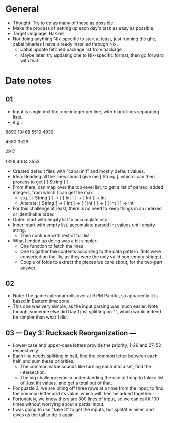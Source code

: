 * General
- Thought: Try to do as many of these as possible.
- Make the process of setting up each day's task as easy as possible.
- Target language: Haskell
- Not doing anything Nix-specific to start at least, just running the
  ghc, cabal binaries I have already installed through Nix.
  - Cabal update fetched package list from hackage.
  - Maybe later, try updating one to Nix-specific format, then go
    forward with that.
* Date notes
** 01
- Input is single text file, one integer per line, with blank lines
  separating lists.
- e.g.:
8890
13468
5519
4939

4580
3529

2917

1329
4004
3553
- Created default files with "cabal init" and mostly default values.
- Idea: Reading all the lines should give me [ String ], which I can
  then process to get [ [ String ] ]
- From there, can map over the top-level list, to get a list of
  parsed, added integers, from which I can get the max.
  - e.g. [ [ String ] ] -> [ [ Int ] ] -> [ Int ] -> Int
  - Alterate: [ String ] -> [ Int ] -> [ [ Int ] ] -> [ [ Int ] ] -> Int
- For this challenge at least, there is no need to keep things in an
  indexed or identifiable order.
- Outer: start with empty list to accumulate into
- Inner: start with empty list, accumulate parsed Int values until
  empty string.
  - Then continue with rest of full list
- What I ended up doing was a bit simpler:
  - One function to fetch the lines
  - One to gather the contents according to the data pattern. (Ints
    were converted on the fly, as they were the only valid non-empty
    strings).
  - Couple of folds to extract the pieces we care about, for the
    two-part answer.
** 02
- Note: The game calendar rolls over at 9 PM Pacific, so apparently
  it is based in Eastern time zone.
- This one was very simple, as the input parsing was much easier. Note
  though, someone else did Day 1 just splitting on "\n\n", which would
  indeed be simpler than what I did.
** 03 --- Day 3: Rucksack Reorganization ---
- Lower-case and upper-case letters provide the priority, 1-26 and
  27-52 respectively.
- Each line needs splitting in half, find the common letter between
  each half, and sum these priorities.
  - The common value sounds like turning each into a set, find the
    intersection.
  - The big challenge was in understanding the use of fmap to take a
    list of Just Int values, and get a total out of that.
- For puzzle 2, we are biting off three rows at a time from the input,
  to find the common letter and its value, which will then be added
  together.
- Fortunately, we know there are 300 lines of input, so we can call it
  100 times without worrying about a partial input.
- I was going to use "take 3" to get the inputs, but splitAt is nicer,
  and gives us the tail to do it again.
